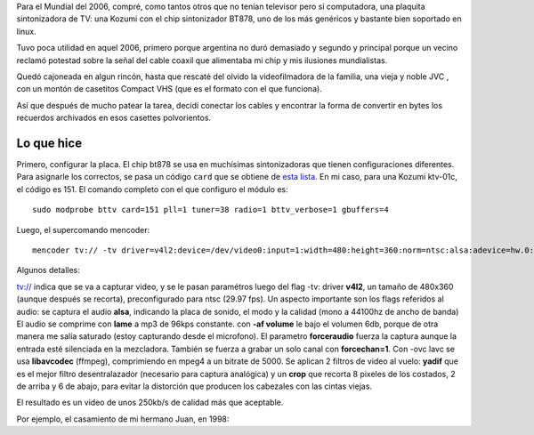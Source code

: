 Para el Mundial del 2006, compré, como tantos otros que no tenían
televisor pero sí computadora, una plaquita sintonizadora de TV: una
Kozumi con el chip sintonizador BT878, uno de los más genéricos y
bastante bien soportado en linux.

Tuvo poca utilidad en aquel 2006, primero porque argentina no duró
demasiado y segundo y principal porque un vecino reclamó potestad sobre
la señal del cable coaxil que alimentaba mi chip y mis ilusiones
mundialistas.

Quedó cajoneada en algun rincón, hasta que rescaté del olvido la
videofilmadora de la familia, una vieja y noble JVC , con un montón de
casetitos Compact VHS (que es el formato con el que funciona).

Así que después de mucho patear la tarea, decidí conectar los cables y
encontrar la forma de convertir en bytes los recuerdos archivados en
esos casettes polvorientos.

Lo que hice
~~~~~~~~~~~

Primero, configurar la placa. El chip bt878 se usa en muchísimas
sintonizadoras que tienen configuraciones diferentes. Para asignarle los
correctos, se pasa un código ``card`` que se obtiene de `esta
lista <http://www.mjmwired.net/kernel/Documentation/video4linux/CARDLIST.bttv>`_.
En mi caso, para una Kozumi ktv-01c, el código es 151. El comando
completo con el que configuro el módulo es:

::

    sudo modprobe bttv card=151 pll=1 tuner=38 radio=1 bttv_verbose=1 gbuffers=4

Luego, el supercomando mencoder:

::

    mencoder tv:// -tv driver=v4l2:device=/dev/video0:input=1:width=480:height=360:norm=ntsc:alsa:adevice=hw.0:amode=1:audiorate=44100:forceaudio:forcechan=1:buffersize=300 -oac mp3lame -lameopts cbr:br=96:mode=3 -af volume=-6:0,channels=1 -ovc lavc -lavcopts vcodec=mpeg4:vbitrate=5000:keyint=125:mbd=2 -vf yadif,crop=464:352:8:2  -o salida.avi

Algunos detalles:

|-| tv:// indica que se va a capturar video, y se le pasan paramétros
luego del flag -tv: driver **v4l2**, un tamaño de 480x360 (aunque
después se recorta), preconfigurado para ntsc (29.97 fps).
|image1| Un aspecto importante son los flags referidos al audio: se
captura el audio **alsa**, indicando la placa de sonido, el modo y la
calidad (mono a 44100hz de ancho de banda)
|image2| El audio se comprime con **lame** a mp3 de 96kps constante.
|image3| con **-af volume** le bajo el volumen 6db, porque de otra
manera me salía saturado (estoy capturando desde el microfono). El
parametro **forceraudio** fuerza la captura aunque la entrada esté
silenciada en la mezcladora. También se fuerza a grabar un solo canal
con **forcechan=1**.
|image4| Con -ovc lavc se usa **libavcodec** (ffmpeg), comprimiendo en
mpeg4 a un bitrate de 5000.
|image5| Se aplican 2 filtros de video al vuelo: **yadif** que es el
mejor filtro desentralazador (necesario para captura analógica) y un
**crop** que recorta 8 pixeles de los costados, 2 de arriba y 6 de
abajo, para evitar la distorción que producen los cabezales con las
cintas viejas.

El resultado es un video de unos 250kb/s de calidad más que aceptable.

Por ejemplo, el casamiento de mi hermano Juan, en 1998:

.. |-| image:: local/cache-vignettes/L8xH11/puce-32883.gif
.. |image1| image:: local/cache-vignettes/L8xH11/puce-32883.gif
.. |image2| image:: local/cache-vignettes/L8xH11/puce-32883.gif
.. |image3| image:: local/cache-vignettes/L8xH11/puce-32883.gif
.. |image4| image:: local/cache-vignettes/L8xH11/puce-32883.gif
.. |image5| image:: local/cache-vignettes/L8xH11/puce-32883.gif
